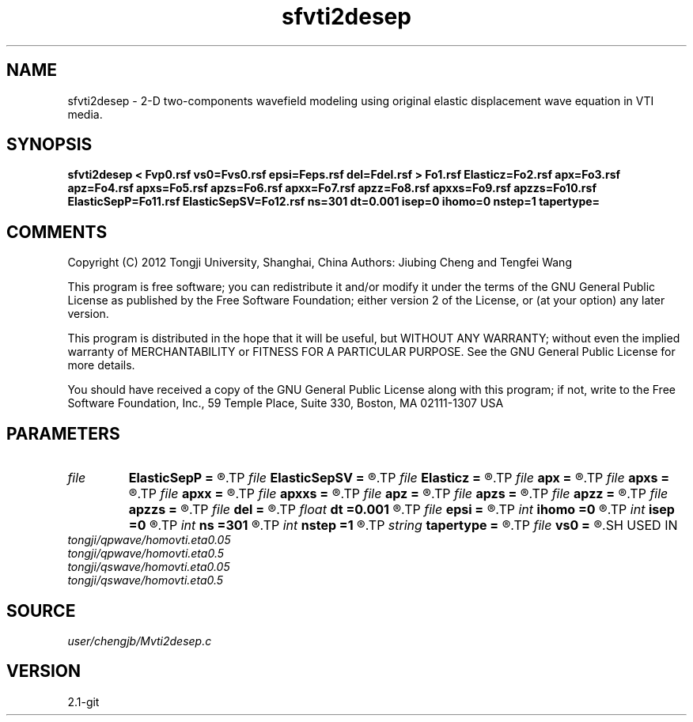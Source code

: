 .TH sfvti2desep 1  "APRIL 2019" Madagascar "Madagascar Manuals"
.SH NAME
sfvti2desep \- 2-D two-components wavefield modeling using original elastic displacement wave equation in VTI media.
.SH SYNOPSIS
.B sfvti2desep < Fvp0.rsf vs0=Fvs0.rsf epsi=Feps.rsf del=Fdel.rsf > Fo1.rsf Elasticz=Fo2.rsf apx=Fo3.rsf apz=Fo4.rsf apxs=Fo5.rsf apzs=Fo6.rsf apxx=Fo7.rsf apzz=Fo8.rsf apxxs=Fo9.rsf apzzs=Fo10.rsf ElasticSepP=Fo11.rsf ElasticSepSV=Fo12.rsf ns=301 dt=0.001 isep=0 ihomo=0 nstep=1 tapertype=
.SH COMMENTS

Copyright (C) 2012 Tongji University, Shanghai, China 
Authors: Jiubing Cheng and Tengfei Wang

This program is free software; you can redistribute it and/or modify
it under the terms of the GNU General Public License as published by
the Free Software Foundation; either version 2 of the License, or
(at your option) any later version.

This program is distributed in the hope that it will be useful,
but WITHOUT ANY WARRANTY; without even the implied warranty of
MERCHANTABILITY or FITNESS FOR A PARTICULAR PURPOSE.  See the
GNU General Public License for more details.

You should have received a copy of the GNU General Public License
along with this program; if not, write to the Free Software
Foundation, Inc., 59 Temple Place, Suite 330, Boston, MA  02111-1307  USA

.SH PARAMETERS
.PD 0
.TP
.I file   
.B ElasticSepP
.B =
.R  	auxiliary output file name
.TP
.I file   
.B ElasticSepSV
.B =
.R  	auxiliary output file name
.TP
.I file   
.B Elasticz
.B =
.R  	auxiliary output file name
.TP
.I file   
.B apx
.B =
.R  	auxiliary output file name
.TP
.I file   
.B apxs
.B =
.R  	auxiliary output file name
.TP
.I file   
.B apxx
.B =
.R  	auxiliary output file name
.TP
.I file   
.B apxxs
.B =
.R  	auxiliary output file name
.TP
.I file   
.B apz
.B =
.R  	auxiliary output file name
.TP
.I file   
.B apzs
.B =
.R  	auxiliary output file name
.TP
.I file   
.B apzz
.B =
.R  	auxiliary output file name
.TP
.I file   
.B apzzs
.B =
.R  	auxiliary output file name
.TP
.I file   
.B del
.B =
.R  	auxiliary input file name
.TP
.I float  
.B dt
.B =0.001
.R  
.TP
.I file   
.B epsi
.B =
.R  	auxiliary input file name
.TP
.I int    
.B ihomo
.B =0
.R  	if ihomo=1, homogeneous medium
.TP
.I int    
.B isep
.B =0
.R  	if isep=1, separate wave-modes
.TP
.I int    
.B ns
.B =301
.R  
.TP
.I int    
.B nstep
.B =1
.R  	grid step to calculate operators: 1<=nstep<=5
.TP
.I string 
.B tapertype
.B =
.R  	taper type
.TP
.I file   
.B vs0
.B =
.R  	auxiliary input file name
.SH USED IN
.TP
.I tongji/qpwave/homovti.eta0.05
.TP
.I tongji/qpwave/homovti.eta0.5
.TP
.I tongji/qswave/homovti.eta0.05
.TP
.I tongji/qswave/homovti.eta0.5
.SH SOURCE
.I user/chengjb/Mvti2desep.c
.SH VERSION
2.1-git
